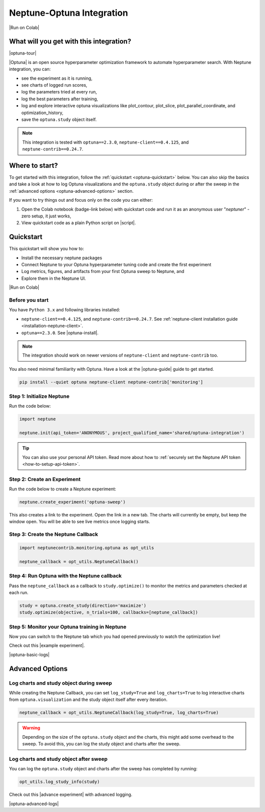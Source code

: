 .. _integrations-optuna:

Neptune-Optuna Integration
==========================

|Run on Colab|

What will you get with this integration?
----------------------------------------

|optuna-tour|

|Optuna| is an open source hyperparameter optimization framework to automate hyperparameter search. With Neptune integration, you can:

* see the experiment as it is running,
* see charts of logged run scores,
* log the parameters tried at every run,
* log the best parameters after training,
* log and explore interactive optuna visualizations like plot_contour, plot_slice, plot_parallel_coordinate, and optimization_history,
* save the ``optuna.study`` object itself.
   
.. note::

    This integration is tested with ``optuna==2.3.0``, ``neptune-client==0.4.125``, and ``neptune-contrib==0.24.7``.

Where to start?
---------------
To get started with this integration, follow the :ref:`quickstart <optuna-quickstart>` below. 
You can also skip the basics and take a look at how to log Optuna visualizations and the ``optuna.study`` object during or after the sweep in the :ref:`advanced options <optuna-advanced-options>` section.

If you want to try things out and focus only on the code you can either:

#. Open the Colab notebook (badge-link below) with quickstart code and run it as an anonymous user "`neptuner`" - zero setup, it just works,
#. View quickstart code as a plain Python script on |script|.

.. _optuna-quickstart:

Quickstart
----------
This quickstart will show you how to:

* Install the necessary neptune packages
* Connect Neptune to your Optuna hyperparameter tuning code and create the first experiment
* Log metrics, figures, and artifacts from your first Optuna sweep to Neptune, and 
* Explore them in the Neptune UI.

|Run on Colab|

.. _optuna-before-you-start-basic:

Before you start
^^^^^^^^^^^^^^^^
You have ``Python 3.x`` and following libraries installed:

* ``neptune-client==0.4.125``, and ``neptune-contrib==0.24.7``. See :ref:`neptune-client installation guide <installation-neptune-client>`.
* ``optuna==2.3.0``. See |optuna-install|.

.. note::

    The integration should work on newer versions of ``neptune-client`` and ``neptune-contrib`` too.

You also need minimal familiarity with Optuna. Have a look at the |optuna-guide| guide to get started.

.. code-block:: bash
	
   pip install --quiet optuna neptune-client neptune-contrib['monitoring']

Step 1: Initialize Neptune
^^^^^^^^^^^^^^^^^^^^^^^^^^
Run the code below:

.. code-block:: python3

    import neptune

    neptune.init(api_token='ANONYMOUS', project_qualified_name='shared/optuna-integration')

.. tip::

    You can also use your personal API token. Read more about how to :ref:`securely set the Neptune API token <how-to-setup-api-token>`.

Step 2: Create an Experiment
^^^^^^^^^^^^^^^^^^^^^^^^^^^^
Run the code below to create a Neptune experiment:

.. code-block:: python3

    neptune.create_experiment('optuna-sweep')

This also creates a link to the experiment. Open the link in a new tab. 
The charts will currently be empty, but keep the window open. You will be able to see live metrics once logging starts.

Step 3: Create the Neptune Callback
^^^^^^^^^^^^^^^^^^^^^^^^^^^^^^^^^^^
.. code-block:: python3

   import neptunecontrib.monitoring.optuna as opt_utils

   neptune_callback = opt_utils.NeptuneCallback()

Step 4: Run Optuna with the Neptune callback
^^^^^^^^^^^^^^^^^^^^^^^^^^^^^^^^^^^^^^^^^^^^
Pass the ``neptune_callback`` as a callback to ``study.optimize()`` to monitor the metrics and parameters checked at each run.

.. code-block:: python3

   study = optuna.create_study(direction='maximize')
   study.optimize(objective, n_trials=100, callbacks=[neptune_callback])

Step 5: Monitor your Optuna training in Neptune
^^^^^^^^^^^^^^^^^^^^^^^^^^^^^^^^^^^^^^^^^^^^^^^
Now you can switch to the Neptune tab which you had opened previously to watch the optimization live!

Check out this |example experiment|.

|optuna-basic-logs|

.. _optuna-advanced-options:

Advanced Options
----------------

Log charts and study object during sweep
^^^^^^^^^^^^^^^^^^^^^^^^^^^^^^^^^^^^^^^^
While creating the Neptune Callback, you can set ``log_study=True`` and ``log_charts=True`` to log interactive charts from ``optuna.visualization`` and the study object itself after every iteration.

.. code-block:: python3
     
   neptune_callback = opt_utils.NeptuneCallback(log_study=True, log_charts=True)

.. warning::

   Depending on the size of the ``optuna.study`` object and the charts, this might add some overhead to the sweep.
   To avoid this, you can log the study object and charts after the sweep.

Log charts and study object after sweep
^^^^^^^^^^^^^^^^^^^^^^^^^^^^^^^^^^^^^^^
You can log the ``optuna.study`` object and charts after the sweep has completed by running:

.. code-block:: python3
   
   opt_utils.log_study_info(study)

Check out this |advance experiment| with advanced logging.

|optuna-advanced-logs|

.. External links

.. |Run on Colab| raw:: html

    <div class="run-on-colab">
        <button><a target="_blank"
                   href="https://colab.research.google.com//github/neptune-ai/neptune-examples/blob/master/integrations/optuna/docs/Neptune-Optuna.ipynb"><img
                width="50" height="50" style="margin-right:10px"
                src="https://neptune.ai/wp-content/uploads/colab_logo_120.png">Run in
            Google Colab</a></button>
        <button>
            <a target="_blank" href="https://github.com/neptune-ai/neptune-examples/blob/master/integrations/optuna/docs/Neptune-Optuna.py">
                <img width="50" height="50" style="margin-right:10px"
                     src="https://neptune.ai/wp-content/uploads/GitHub-Mark-120px-plus.png">
                View source on GitHub
            </a>
        </button>
    </div>

.. |optuna-tour| raw:: html

	<div style="position: relative; padding-bottom: 53.65126676602087%; height: 0;">
		<iframe src="https://www.loom.com/embed/42dfe0ca96674051aaf4c8b9bc6a2ced" frameborder="0" webkitallowfullscreen mozallowfullscreen allowfullscreen style="position: absolute; top: 0; left: 0; width: 100%; height: 100%;">
		</iframe>
	</div>

.. |Optuna| raw:: html

    <a href="https://optuna.org/" target="_blank">Optuna</a>

.. |script| raw:: html

    <a href="https://github.com/neptune-ai/neptune-examples/blob/master/integrations/optuna/docs/Neptune-Optuna.py" target="_blank">GitHub</a>

.. |optuna-install| raw:: html

    <a href="https://optuna.readthedocs.io/en/stable/installation.html" target="_blank">Optuna installation guide</a>

.. |optuna-guide| raw:: html

   <a href="https://optuna.readthedocs.io/en/stable/tutorial/index.html" target="_blank">Optuna tutorial</a>
   	
.. |neptune-client| raw:: html

    <a href="https://github.com/neptune-ai/neptune-client" target="_blank">neptune-client</a>

.. |neptune-contrib| raw:: html

    <a href="https://github.com/neptune-ai/neptune-contrib" target="_blank">neptune-contrib</a>

.. |Neptune| raw:: html

    <a href="https://neptune.ai/register" target="_blank">Neptune</a>
	
.. |example experiment| raw:: html

    <a href="https://ui.neptune.ai/shared/showroom/e/SHOW-2081/logs" target="_blank">example experiment</a>
	
.. |optuna-basic-logs| raw:: html

	<div style="position: relative; padding-bottom: 53.65126676602087%; height: 0;">
		<iframe src="https://www.loom.com/embed/23eb837b8b284eaa85827c472044e95f" frameborder="0" webkitallowfullscreen mozallowfullscreen allowfullscreen style="position: absolute; top: 0; left: 0; width: 100%; height: 100%;">
		</iframe>
	</div>

.. |advance experiment| raw:: html

	<a href="https://ui.neptune.ai/shared/showroom/e/SHOW-2084/artifacts" target="_blank">example experiment</a>
	
.. |optuna-advanced-logs| raw:: html
	
	<div style="position: relative; padding-bottom: 53.65126676602087%; height: 0;">
		<iframe src="https://www.loom.com/embed/e3116bbadf2b41b48edc44559441f95c" frameborder="0" webkitallowfullscreen mozallowfullscreen allowfullscreen style="position: absolute; top: 0; left: 0; width: 100%; height: 100%;">
		</iframe>
	</div>
